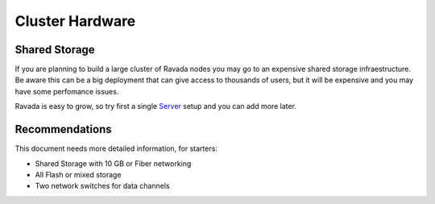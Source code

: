 Cluster Hardware
================

Shared Storage
--------------

If you are planning to build a large cluster of Ravada nodes you may
go to an expensive shared storage infraestructure. Be aware this can
be a big deployment that can give access to thousands of users, but
it will be expensive and you may have some perfomance issues.

Ravada is easy to grow, so try first a single
`Server <http://ravada.readthedocs.io/en/latest/docs/Server_Hardware.html>`_
setup and you can add more later.

Recommendations
---------------

This document needs more detailed information, for starters:

* Shared Storage with 10 GB or Fiber networking
* All Flash or mixed storage
* Two network switches for data channels
